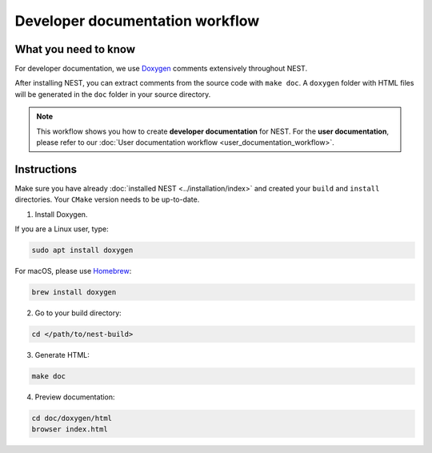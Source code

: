 Developer documentation workflow
################################

What you need to know
+++++++++++++++++++++

For developer documentation, we use `Doxygen <http://doxygen.org/>`__
comments extensively throughout NEST.

After installing NEST, you can extract comments from the source code
with ``make doc``. A ``doxygen`` folder with HTML files will be
generated in the ``doc`` folder in your source directory.

.. note::
   This workflow shows you how to create **developer documentation**
   for NEST. For the **user documentation**, please refer to our
   :doc:`User documentation workflow <user_documentation_workflow>`.

Instructions
++++++++++++

Make sure you have already :doc:`installed NEST
<../installation/index>` and created your ``build`` and ``install``
directories. Your ``CMake`` version needs to be up-to-date.

1. Install Doxygen.

If you are a Linux user, type:

.. code-block::
   :name: Linux

   sudo apt install doxygen

For macOS, please use `Homebrew <https://brew.sh/>`_:

.. code-block::

   brew install doxygen

2. Go to your build directory:

.. code-block::

   cd </path/to/nest-build>

3. Generate HTML:

.. code-block::

   make doc

4. Preview documentation:

.. code-block::

   cd doc/doxygen/html
   browser index.html
